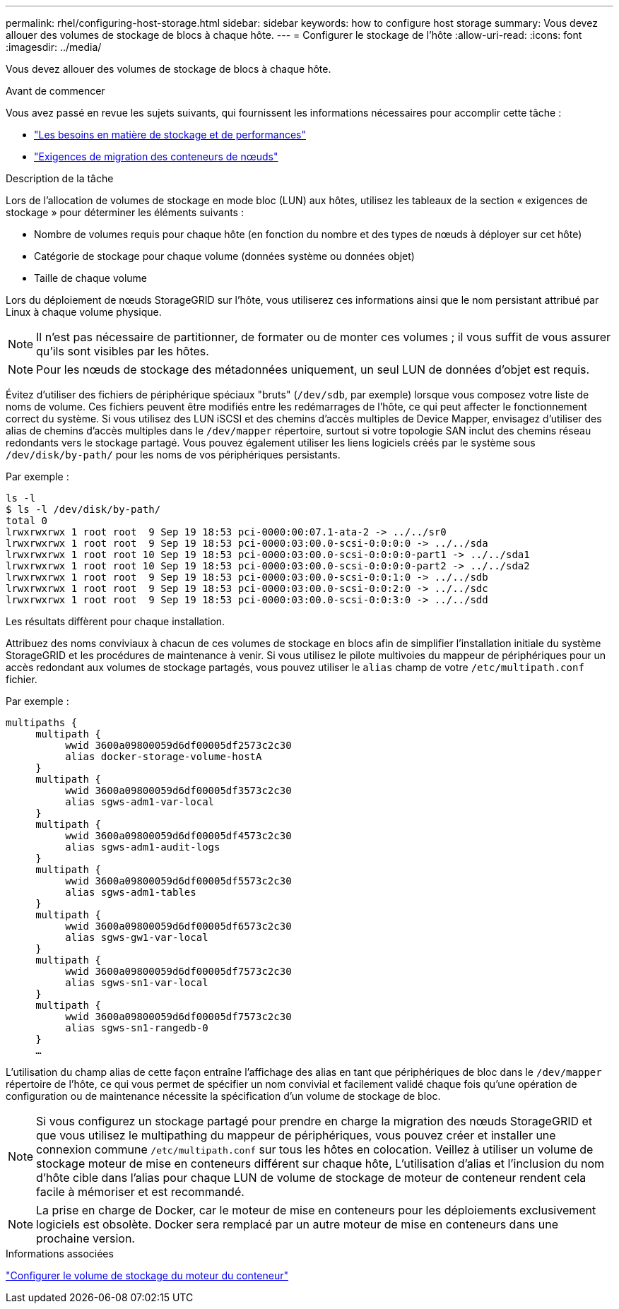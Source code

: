 ---
permalink: rhel/configuring-host-storage.html 
sidebar: sidebar 
keywords: how to configure host storage 
summary: Vous devez allouer des volumes de stockage de blocs à chaque hôte. 
---
= Configurer le stockage de l'hôte
:allow-uri-read: 
:icons: font
:imagesdir: ../media/


[role="lead"]
Vous devez allouer des volumes de stockage de blocs à chaque hôte.

.Avant de commencer
Vous avez passé en revue les sujets suivants, qui fournissent les informations nécessaires pour accomplir cette tâche :

* link:storage-and-performance-requirements.html["Les besoins en matière de stockage et de performances"]
* link:node-container-migration-requirements.html["Exigences de migration des conteneurs de nœuds"]


.Description de la tâche
Lors de l'allocation de volumes de stockage en mode bloc (LUN) aux hôtes, utilisez les tableaux de la section « exigences de stockage » pour déterminer les éléments suivants :

* Nombre de volumes requis pour chaque hôte (en fonction du nombre et des types de nœuds à déployer sur cet hôte)
* Catégorie de stockage pour chaque volume (données système ou données objet)
* Taille de chaque volume


Lors du déploiement de nœuds StorageGRID sur l'hôte, vous utiliserez ces informations ainsi que le nom persistant attribué par Linux à chaque volume physique.


NOTE: Il n'est pas nécessaire de partitionner, de formater ou de monter ces volumes ; il vous suffit de vous assurer qu'ils sont visibles par les hôtes.


NOTE: Pour les nœuds de stockage des métadonnées uniquement, un seul LUN de données d'objet est requis.

Évitez d'utiliser des fichiers de périphérique spéciaux "bruts" (`/dev/sdb`, par exemple) lorsque vous composez votre liste de noms de volume. Ces fichiers peuvent être modifiés entre les redémarrages de l'hôte, ce qui peut affecter le fonctionnement correct du système. Si vous utilisez des LUN iSCSI et des chemins d'accès multiples de Device Mapper, envisagez d'utiliser des alias de chemins d'accès multiples dans le `/dev/mapper` répertoire, surtout si votre topologie SAN inclut des chemins réseau redondants vers le stockage partagé. Vous pouvez également utiliser les liens logiciels créés par le système sous `/dev/disk/by-path/` pour les noms de vos périphériques persistants.

Par exemple :

[listing]
----
ls -l
$ ls -l /dev/disk/by-path/
total 0
lrwxrwxrwx 1 root root  9 Sep 19 18:53 pci-0000:00:07.1-ata-2 -> ../../sr0
lrwxrwxrwx 1 root root  9 Sep 19 18:53 pci-0000:03:00.0-scsi-0:0:0:0 -> ../../sda
lrwxrwxrwx 1 root root 10 Sep 19 18:53 pci-0000:03:00.0-scsi-0:0:0:0-part1 -> ../../sda1
lrwxrwxrwx 1 root root 10 Sep 19 18:53 pci-0000:03:00.0-scsi-0:0:0:0-part2 -> ../../sda2
lrwxrwxrwx 1 root root  9 Sep 19 18:53 pci-0000:03:00.0-scsi-0:0:1:0 -> ../../sdb
lrwxrwxrwx 1 root root  9 Sep 19 18:53 pci-0000:03:00.0-scsi-0:0:2:0 -> ../../sdc
lrwxrwxrwx 1 root root  9 Sep 19 18:53 pci-0000:03:00.0-scsi-0:0:3:0 -> ../../sdd
----
Les résultats diffèrent pour chaque installation.

Attribuez des noms conviviaux à chacun de ces volumes de stockage en blocs afin de simplifier l'installation initiale du système StorageGRID et les procédures de maintenance à venir. Si vous utilisez le pilote multivoies du mappeur de périphériques pour un accès redondant aux volumes de stockage partagés, vous pouvez utiliser le `alias` champ de votre `/etc/multipath.conf` fichier.

Par exemple :

[listing]
----
multipaths {
     multipath {
          wwid 3600a09800059d6df00005df2573c2c30
          alias docker-storage-volume-hostA
     }
     multipath {
          wwid 3600a09800059d6df00005df3573c2c30
          alias sgws-adm1-var-local
     }
     multipath {
          wwid 3600a09800059d6df00005df4573c2c30
          alias sgws-adm1-audit-logs
     }
     multipath {
          wwid 3600a09800059d6df00005df5573c2c30
          alias sgws-adm1-tables
     }
     multipath {
          wwid 3600a09800059d6df00005df6573c2c30
          alias sgws-gw1-var-local
     }
     multipath {
          wwid 3600a09800059d6df00005df7573c2c30
          alias sgws-sn1-var-local
     }
     multipath {
          wwid 3600a09800059d6df00005df7573c2c30
          alias sgws-sn1-rangedb-0
     }
     …
----
L'utilisation du champ alias de cette façon entraîne l'affichage des alias en tant que périphériques de bloc dans le `/dev/mapper` répertoire de l'hôte, ce qui vous permet de spécifier un nom convivial et facilement validé chaque fois qu'une opération de configuration ou de maintenance nécessite la spécification d'un volume de stockage de bloc.


NOTE: Si vous configurez un stockage partagé pour prendre en charge la migration des nœuds StorageGRID et que vous utilisez le multipathing du mappeur de périphériques, vous pouvez créer et installer une connexion commune `/etc/multipath.conf` sur tous les hôtes en colocation. Veillez à utiliser un volume de stockage moteur de mise en conteneurs différent sur chaque hôte, L'utilisation d'alias et l'inclusion du nom d'hôte cible dans l'alias pour chaque LUN de volume de stockage de moteur de conteneur rendent cela facile à mémoriser et est recommandé.


NOTE: La prise en charge de Docker, car le moteur de mise en conteneurs pour les déploiements exclusivement logiciels est obsolète. Docker sera remplacé par un autre moteur de mise en conteneurs dans une prochaine version.

.Informations associées
link:configuring-docker-storage-volume.html["Configurer le volume de stockage du moteur du conteneur"]
